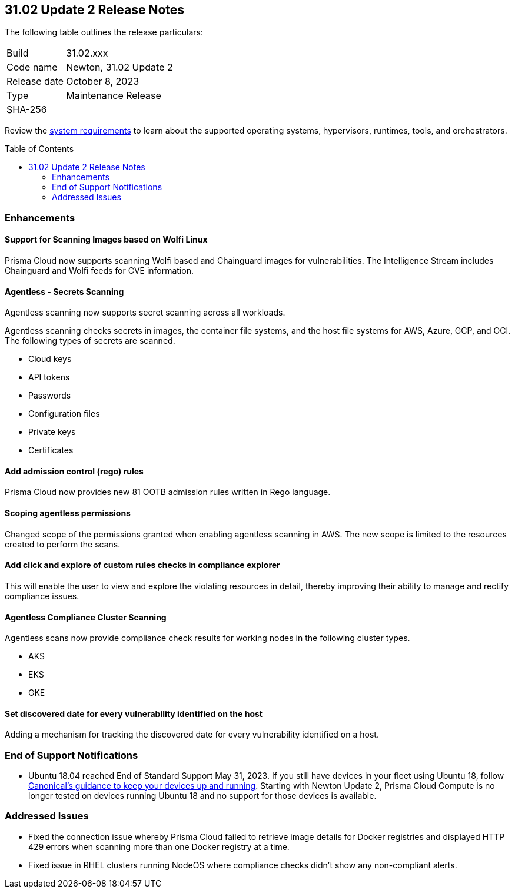 :toc: macro
== 31.02 Update 2 Release Notes

The following table outlines the release particulars:

[cols="1,4"]
|===
|Build
|31.02.xxx

|Code name
|Newton, 31.02 Update 2

|Release date
|October 8, 2023

|Type
|Maintenance Release

|SHA-256
|
|===

Review the https://docs.paloaltonetworks.com/prisma/prisma-cloud/31/prisma-cloud-compute-edition-admin/install/system_requirements[system requirements] to learn about the supported operating systems, hypervisors, runtimes, tools, and orchestrators.

//You can download the release image from the Palo Alto Networks Customer Support Portal, or use a program or script (such as curl, wget) to download the release image directly from our CDN:

// link

toc::[]

//[#cve-coverage-update]
//=== CVE Coverage Update

[#enhancements]
=== Enhancements
//CWP-44646
==== Support for Scanning Images based on Wolfi Linux

Prisma Cloud now supports scanning Wolfi based and Chainguard images for vulnerabilities. The Intelligence Stream includes Chainguard and Wolfi feeds for CVE information.

//CWP-51296
==== Agentless - Secrets Scanning

Agentless scanning now supports secret scanning across all workloads.

Agentless scanning checks secrets in images, the container file systems, and the host file systems for AWS, Azure, GCP, and OCI.
The following types of secrets are scanned.

* Cloud keys
* API tokens
* Passwords
* Configuration files
* Private keys
* Certificates

// CWP-48415 //CWP-51763
==== Add admission control (rego) rules

Prisma Cloud now provides new 81 OOTB admission rules written in Rego language.

//CWP-51010 and CWP-46188
==== Scoping agentless permissions

Changed scope of the permissions granted when enabling agentless scanning in AWS.
The new scope is limited to the resources created to perform the scans.

//CWP-47850
==== Add click and explore of custom rules checks in compliance explorer 

This will enable the user to view and explore the violating resources in detail, thereby improving their ability to manage and rectify compliance issues.
//Compliance Explorer

//CWP-49780
==== Agentless Compliance Cluster Scanning

Agentless scans now provide compliance check results for working nodes in the following cluster types.

* AKS
* EKS
* GKE

//CWP-47058
==== Set discovered date for every vulnerability identified on the host

Adding a mechanism for tracking the discovered date for every vulnerability identified on a host.

// [#new-features-core]
// === New Features in Core

//[#new-features-host-security]
//=== New Features in Host Security

//[#new-features-serverless]
//=== New Features in Serverless

//[#new-features-waas]
//=== New Features in WAAS

// [#api-changes]
// === API Changes and New APIs



//[#breaking-api-changes]
//=== Breaking Changes in API

[#end-support]
=== End of Support Notifications

* Ubuntu 18.04 reached End of Standard Support May 31, 2023. If you still have devices in your fleet using Ubuntu 18, follow https://ubuntu.com/blog/ubuntu-18-04-eol-for-devices[Canonical's guidance to keep your devices up and running]. Starting with Newton Update 2, Prisma Cloud Compute is no longer tested on devices running Ubuntu 18 and no support for those devices is available.

[#addressed-issues]
=== Addressed Issues

//CWP-51616
* Fixed the connection issue whereby Prisma Cloud failed to retrieve image details for Docker registries and displayed HTTP 429 errors when scanning more than one Docker registry at a time. 

//CWP-51415
* Fixed issue in RHEL clusters running NodeOS where compliance checks didn't show any non-compliant alerts.

//CWP-50869 ?
//CWP-50609 ?
//CWP-51942





